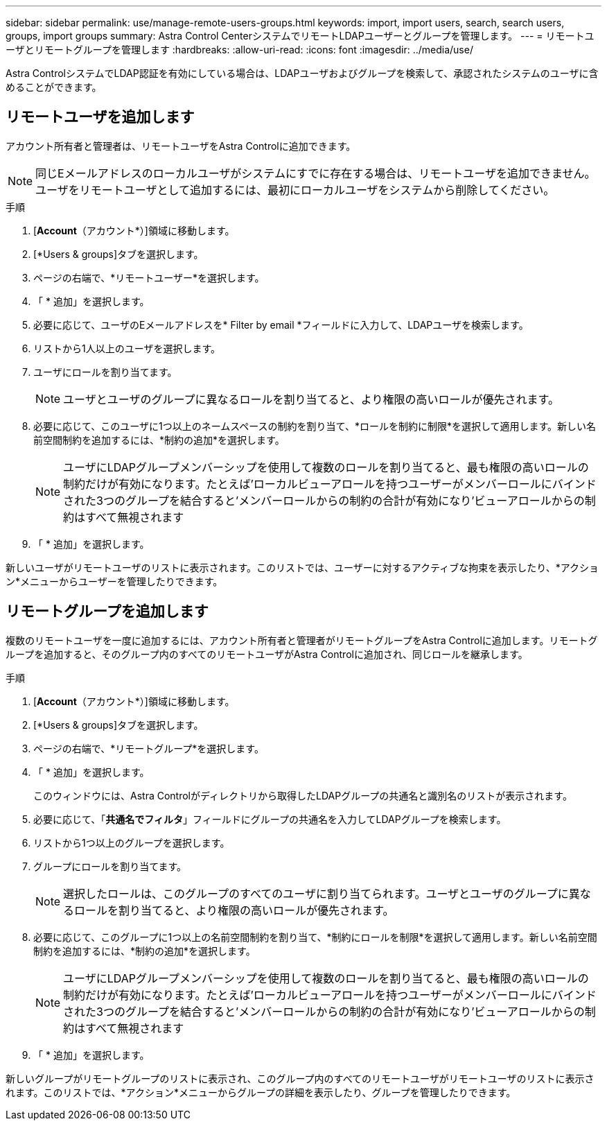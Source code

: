 ---
sidebar: sidebar 
permalink: use/manage-remote-users-groups.html 
keywords: import, import users, search, search users, groups, import groups 
summary: Astra Control CenterシステムでリモートLDAPユーザーとグループを管理します。 
---
= リモートユーザとリモートグループを管理します
:hardbreaks:
:allow-uri-read: 
:icons: font
:imagesdir: ../media/use/


[role="lead"]
Astra ControlシステムでLDAP認証を有効にしている場合は、LDAPユーザおよびグループを検索して、承認されたシステムのユーザに含めることができます。



== リモートユーザを追加します

アカウント所有者と管理者は、リモートユーザをAstra Controlに追加できます。


NOTE: 同じEメールアドレスのローカルユーザがシステムにすでに存在する場合は、リモートユーザを追加できません。ユーザをリモートユーザとして追加するには、最初にローカルユーザをシステムから削除してください。

.手順
. [*Account*（アカウント*）]領域に移動します。
. [*Users & groups]タブを選択します。
. ページの右端で、*リモートユーザー*を選択します。
. 「 * 追加」を選択します。
. 必要に応じて、ユーザのEメールアドレスを* Filter by email *フィールドに入力して、LDAPユーザを検索します。
. リストから1人以上のユーザを選択します。
. ユーザにロールを割り当てます。
+

NOTE: ユーザとユーザのグループに異なるロールを割り当てると、より権限の高いロールが優先されます。

. 必要に応じて、このユーザに1つ以上のネームスペースの制約を割り当て、*ロールを制約に制限*を選択して適用します。新しい名前空間制約を追加するには、*制約の追加*を選択します。
+

NOTE: ユーザにLDAPグループメンバーシップを使用して複数のロールを割り当てると、最も権限の高いロールの制約だけが有効になります。たとえば'ローカルビューアロールを持つユーザーがメンバーロールにバインドされた3つのグループを結合すると'メンバーロールからの制約の合計が有効になり'ビューアロールからの制約はすべて無視されます

. 「 * 追加」を選択します。


新しいユーザがリモートユーザのリストに表示されます。このリストでは、ユーザーに対するアクティブな拘束を表示したり、*アクション*メニューからユーザーを管理したりできます。



== リモートグループを追加します

複数のリモートユーザを一度に追加するには、アカウント所有者と管理者がリモートグループをAstra Controlに追加します。リモートグループを追加すると、そのグループ内のすべてのリモートユーザがAstra Controlに追加され、同じロールを継承します。

.手順
. [*Account*（アカウント*）]領域に移動します。
. [*Users & groups]タブを選択します。
. ページの右端で、*リモートグループ*を選択します。
. 「 * 追加」を選択します。
+
このウィンドウには、Astra Controlがディレクトリから取得したLDAPグループの共通名と識別名のリストが表示されます。

. 必要に応じて、「*共通名でフィルタ*」フィールドにグループの共通名を入力してLDAPグループを検索します。
. リストから1つ以上のグループを選択します。
. グループにロールを割り当てます。
+

NOTE: 選択したロールは、このグループのすべてのユーザに割り当てられます。ユーザとユーザのグループに異なるロールを割り当てると、より権限の高いロールが優先されます。

. 必要に応じて、このグループに1つ以上の名前空間制約を割り当て、*制約にロールを制限*を選択して適用します。新しい名前空間制約を追加するには、*制約の追加*を選択します。
+

NOTE: ユーザにLDAPグループメンバーシップを使用して複数のロールを割り当てると、最も権限の高いロールの制約だけが有効になります。たとえば'ローカルビューアロールを持つユーザーがメンバーロールにバインドされた3つのグループを結合すると'メンバーロールからの制約の合計が有効になり'ビューアロールからの制約はすべて無視されます

. 「 * 追加」を選択します。


新しいグループがリモートグループのリストに表示され、このグループ内のすべてのリモートユーザがリモートユーザのリストに表示されます。このリストでは、*アクション*メニューからグループの詳細を表示したり、グループを管理したりできます。
